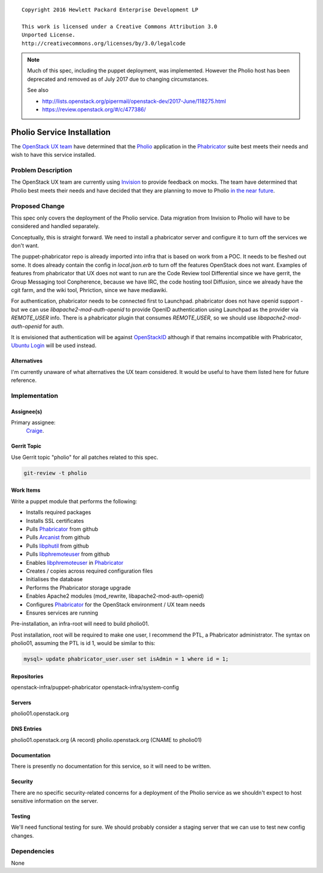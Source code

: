 ::

  Copyright 2016 Hewlett Packard Enterprise Development LP

  This work is licensed under a Creative Commons Attribution 3.0
  Unported License.
  http://creativecommons.org/licenses/by/3.0/legalcode

.. note::

   Much of this spec, including the puppet deployment, was
   implemented.  However the Pholio host has been deprecated and
   removed as of July 2017 due to changing circumstances.

   See also

   * `<http://lists.openstack.org/pipermail/openstack-dev/2017-June/118275.html>`__
   * `<https://review.openstack.org/#/c/477386/>`__

===========================
Pholio Service Installation
===========================

The `OpenStack UX team`_ have determined that the Pholio_ application in
the Phabricator_ suite best meets their needs and wish to have this service
installed.

.. _OpenStack UX team: https://wiki.openstack.org/wiki/UX
.. _Pholio: https://www.phacility.com/phabricator/pholio/
.. _Phabricator: https://www.phacility.com/phabricator/

Problem Description
===================

The OpenStack UX team are currently using Invision_ to provide feedback on
mocks.  The team have determined that Pholio best meets their needs and have
decided that they are planning to move to Pholio `in the near future`_.

.. _Invision: https://openstack.invisionapp.com/
.. _in the near future: https://wiki.openstack.org/wiki/UX#Getting_Involved


Proposed Change
===============

This spec only covers the deployment of the Pholio service. Data migration
from Invision to Pholio will have to be considered and handled separately.

Conceptually, this is straight forward. We need to install a phabricator
server and configure it to turn off the services we don't want.

The puppet-phabricator repo is already imported into infra that is based on
work from a POC. It needs to be fleshed out some. It does already contain
the config in `local.json.erb` to turn off the features OpenStack does not want.
Examples of features from phabricator that UX does not want to run are the
Code Review tool Differential since we have gerrit, the Group Messaging tool
Conpherence, because we have IRC, the code hosting tool Diffusion, since
we already have the cgit farm, and the wiki tool, Phriction, since we have
mediawiki.

For authentication, phabricator needs to be connected first to Launchpad.
phabricator does not have openid support - but we can use
`libapache2-mod-auth-openid` to provide OpenID authentication using Launchpad as
the provider via `REMOTE_USER` info. There is a phabricator plugin that
consumes `REMOTE_USER`, so we should use `libapache2-mod-auth-openid` for auth.

It is envisioned that authentication will be against OpenStackID_ although if
that remains incompatible with Phabricator, `Ubuntu Login`_ will be used instead.

.. _OpenStackID: https://openstackid.org/
.. _Ubuntu Login: https://login.ubuntu.com/

Alternatives
------------

I'm currently unaware of what alternatives the UX team considered. It would be
useful to have them listed here for future reference.

Implementation
==============

Assignee(s)
-----------

Primary assignee:
  Craige_.

.. _Craige: https://www.openstack.org/community/members/profile/22079

Gerrit Topic
------------

Use Gerrit topic "pholio" for all patches related to this spec.

.. code-block:: bash

    git-review -t pholio

Work Items
----------

Write a puppet module that performs the following:

* Installs required packages
* Installs SSL certificates
* Pulls Phabricator_ from github
* Pulls Arcanist_ from github
* Pulls libphutil_ from github
* Pulls libphremoteuser_ from github
* Enables libphremoteuser_ in Phabricator_
* Creates / copies across required configuration files
* Initialises the database
* Performs the Phabricator storage upgrade
* Enables Apache2 modules (mod_rewrite, libapache2-mod-auth-openid)
* Configures Phabricator_ for the OpenStack environment / UX team needs
* Ensures services are running

.. _Arcanist: https://github.com/phacility/arcanist
.. _libphutil: https://github.com/phacility/libphutil
.. _libphremoteuser: https://github.com/psigen/libphremoteuser

Pre-installation, an infra-root will need to build pholio01.

Post installation, root will be required to make one user, I recommend the
PTL, a Phabricator administrator. The syntax on pholio01, assuming the PTL is id 1, would
be similar to this:

.. code-block:: sql

    mysql> update phabricator_user.user set isAdmin = 1 where id = 1;

Repositories
------------

openstack-infra/puppet-phabricator
openstack-infra/system-config

Servers
-------

pholio01.openstack.org

DNS Entries
-----------

pholio01.openstack.org (A record)
pholio.openstack.org (CNAME to pholio01)

Documentation
-------------

There is presently no documentation for this service, so it will need to be
written.

Security
--------

There are no specific security-related concerns for a deployment of the Pholio
service as we shouldn't expect to host sensitive information on the server.

Testing
-------

We'll need functional testing for sure. We should probably consider a
staging server that we can use to test new config changes.

Dependencies
============

None
